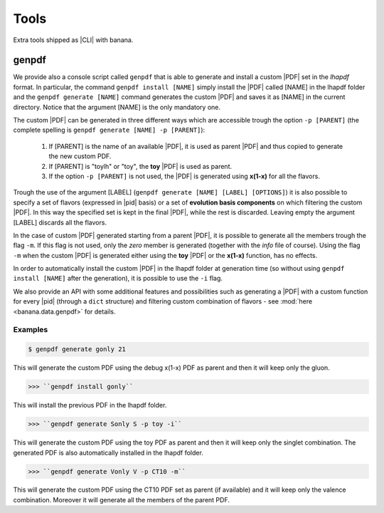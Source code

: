 Tools
=====

Extra tools shipped as |CLI| with banana.

genpdf
------

We provide also a console script called ``genpdf`` that is able to generate and install a custom |PDF|
set in the `lhapdf` format. In particular, the command ``genpdf install [NAME]`` simply install the |PDF| called [NAME]
in the lhapdf folder and the ``genpdf generate [NAME]`` command generates the custom |PDF| and saves it as [NAME] in
the current directory. Notice that the argument [NAME] is the only mandatory one.

The custom |PDF| can be generated in three different ways which are accessible trough the option ``-p [PARENT]``
(the complete spelling is ``genpdf generate [NAME] -p [PARENT]``):

  1. If [PARENT] is the name of an available |PDF|, it is used as parent |PDF| and thus copied to generate the new custom PDF.
  2. If [PARENT] is "toylh" or "toy", the **toy** |PDF| is used as parent.
  3. If the option ``-p [PARENT]`` is not used, the |PDF| is generated using **x(1-x)** for all the flavors.

Trough the use of the argument [LABEL] (``genpdf generate [NAME] [LABEL] [OPTIONS]``) it is also possible to specify a set of flavors
(expressed in |pid| basis) or a set of
**evolution basis components** on which filtering the custom |PDF|. In this way the specified set is kept in the final |PDF|,
while the rest is discarded. Leaving empty the argument [LABEL] discards all the flavors.

In the case of custom |PDF| generated starting from a parent |PDF|, it is possible to generate all the members trough the
flag ``-m``. If this flag is not used, only the *zero* member is generated (together with the *info* file of course). Using
the flag ``-m`` when the custom |PDF| is generated either using the **toy** |PDF| or the **x(1-x)** function, has no effects.

In order to automatically install the custom |PDF| in the lhapdf folder at generation time (so without using ``genpdf install [NAME]``
after the generation), it is possible to use the ``-i`` flag.


We also provide an API with some additional features and possibilities such as generating a |PDF| with a custom function
for every |pid| (through a ``dict`` structure) and filtering custom combination of flavors - see :mod:`here <banana.data.genpdf>`
for details.

Examples
""""""""

.. code-block:: bash

  $ genpdf generate gonly 21

This will generate the custom PDF using the debug x(1-x) PDF as parent and then it will keep only the gluon.

>>> ``genpdf install gonly``

This will install the previous PDF in the lhapdf folder.

>>> ``genpdf generate Sonly S -p toy -i``

This will generate the custom PDF using the toy PDF as parent and then it will keep only the singlet combination.
The generated PDF is also automatically installed in the lhapdf folder.

>>> ``genpdf generate Vonly V -p CT10 -m``

This will generate the custom PDF using the CT10 PDF set as parent (if available) and it will keep only
the valence combination. Moreover it will generate all the members of the parent PDF.
